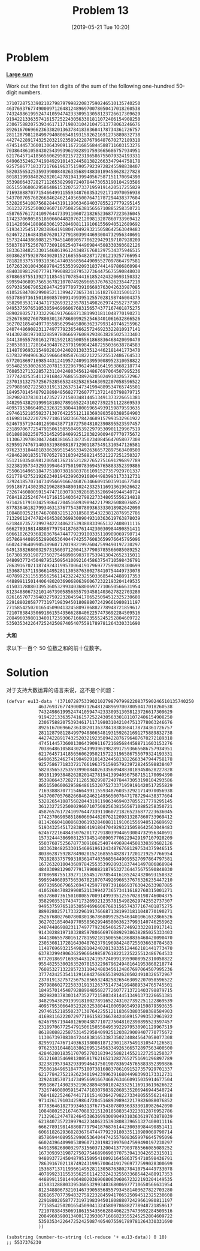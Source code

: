 #+TITLE: Problem 13
#+DATE: [2019-05-21 Tue 10:20]
#+DESCRIPTION: 求 100 个 50 位数字之和的前十位数字

* Problem

*[[https://projecteuler.net/problem=31][Large sum]]*

Work out the first ten digits of the sum of the following one-hundred 50-digit numbers.

#+BEGIN_SRC text
37107287533902102798797998220837590246510135740250
46376937677490009712648124896970078050417018260538
74324986199524741059474233309513058123726617309629
91942213363574161572522430563301811072406154908250
23067588207539346171171980310421047513778063246676
89261670696623633820136378418383684178734361726757
28112879812849979408065481931592621691275889832738
44274228917432520321923589422876796487670272189318
47451445736001306439091167216856844588711603153276
70386486105843025439939619828917593665686757934951
62176457141856560629502157223196586755079324193331
64906352462741904929101432445813822663347944758178
92575867718337217661963751590579239728245598838407
58203565325359399008402633568948830189458628227828
80181199384826282014278194139940567587151170094390
35398664372827112653829987240784473053190104293586
86515506006295864861532075273371959191420517255829
71693888707715466499115593487603532921714970056938
54370070576826684624621495650076471787294438377604
53282654108756828443191190634694037855217779295145
36123272525000296071075082563815656710885258350721
45876576172410976447339110607218265236877223636045
17423706905851860660448207621209813287860733969412
81142660418086830619328460811191061556940512689692
51934325451728388641918047049293215058642563049483
62467221648435076201727918039944693004732956340691
15732444386908125794514089057706229429197107928209
55037687525678773091862540744969844508330393682126
18336384825330154686196124348767681297534375946515
80386287592878490201521685554828717201219257766954
78182833757993103614740356856449095527097864797581
16726320100436897842553539920931837441497806860984
48403098129077791799088218795327364475675590848030
87086987551392711854517078544161852424320693150332
59959406895756536782107074926966537676326235447210
69793950679652694742597709739166693763042633987085
41052684708299085211399427365734116182760315001271
65378607361501080857009149939512557028198746004375
35829035317434717326932123578154982629742552737307
94953759765105305946966067683156574377167401875275
88902802571733229619176668713819931811048770190271
25267680276078003013678680992525463401061632866526
36270218540497705585629946580636237993140746255962
24074486908231174977792365466257246923322810917141
91430288197103288597806669760892938638285025333403
34413065578016127815921815005561868836468420090470
23053081172816430487623791969842487255036638784583
11487696932154902810424020138335124462181441773470
63783299490636259666498587618221225225512486764533
67720186971698544312419572409913959008952310058822
95548255300263520781532296796249481641953868218774
76085327132285723110424803456124867697064507995236
37774242535411291684276865538926205024910326572967
23701913275725675285653248258265463092207058596522
29798860272258331913126375147341994889534765745501
18495701454879288984856827726077713721403798879715
38298203783031473527721580348144513491373226651381
34829543829199918180278916522431027392251122869539
40957953066405232632538044100059654939159879593635
29746152185502371307642255121183693803580388584903
41698116222072977186158236678424689157993532961922
62467957194401269043877107275048102390895523597457
23189706772547915061505504953922979530901129967519
86188088225875314529584099251203829009407770775672
11306739708304724483816533873502340845647058077308
82959174767140363198008187129011875491310547126581
97623331044818386269515456334926366572897563400500
42846280183517070527831839425882145521227251250327
55121603546981200581762165212827652751691296897789
32238195734329339946437501907836945765883352399886
75506164965184775180738168837861091527357929701337
62177842752192623401942399639168044983993173312731
32924185707147349566916674687634660915035914677504
99518671430235219628894890102423325116913619626622
73267460800591547471830798392868535206946944540724
76841822524674417161514036427982273348055556214818
97142617910342598647204516893989422179826088076852
87783646182799346313767754307809363333018982642090
10848802521674670883215120185883543223812876952786
71329612474782464538636993009049310363619763878039
62184073572399794223406235393808339651327408011116
66627891981488087797941876876144230030984490851411
60661826293682836764744779239180335110989069790714
85786944089552990653640447425576083659976645795096
66024396409905389607120198219976047599490197230297
64913982680032973156037120041377903785566085089252
16730939319872750275468906903707539413042652315011
94809377245048795150954100921645863754710598436791
78639167021187492431995700641917969777599028300699
15368713711936614952811305876380278410754449733078
40789923115535562561142322423255033685442488917353
44889911501440648020369068063960672322193204149535
41503128880339536053299340368006977710650566631954
81234880673210146739058568557934581403627822703280
82616570773948327592232845941706525094512325230608
22918802058777319719839450180888072429661980811197
77158542502016545090413245809786882778948721859617
72107838435069186155435662884062257473692284509516
20849603980134001723930671666823555245252804609722
53503534226472524250874054075591789781264330331690
#+END_SRC

*大和*

求以下一百个 50 位数之和的前十位数字。

* Solution

对于支持大数运算的语言来说，这不是个问题：

#+BEGIN_SRC elisp
  (defvar eu13-data '(37107287533902102798797998220837590246510135740250
		      46376937677490009712648124896970078050417018260538
		      74324986199524741059474233309513058123726617309629
		      91942213363574161572522430563301811072406154908250
		      23067588207539346171171980310421047513778063246676
		      89261670696623633820136378418383684178734361726757
		      28112879812849979408065481931592621691275889832738
		      44274228917432520321923589422876796487670272189318
		      47451445736001306439091167216856844588711603153276
		      70386486105843025439939619828917593665686757934951
		      62176457141856560629502157223196586755079324193331
		      64906352462741904929101432445813822663347944758178
		      92575867718337217661963751590579239728245598838407
		      58203565325359399008402633568948830189458628227828
		      80181199384826282014278194139940567587151170094390
		      35398664372827112653829987240784473053190104293586
		      86515506006295864861532075273371959191420517255829
		      71693888707715466499115593487603532921714970056938
		      54370070576826684624621495650076471787294438377604
		      53282654108756828443191190634694037855217779295145
		      36123272525000296071075082563815656710885258350721
		      45876576172410976447339110607218265236877223636045
		      17423706905851860660448207621209813287860733969412
		      81142660418086830619328460811191061556940512689692
		      51934325451728388641918047049293215058642563049483
		      62467221648435076201727918039944693004732956340691
		      15732444386908125794514089057706229429197107928209
		      55037687525678773091862540744969844508330393682126
		      18336384825330154686196124348767681297534375946515
		      80386287592878490201521685554828717201219257766954
		      78182833757993103614740356856449095527097864797581
		      16726320100436897842553539920931837441497806860984
		      48403098129077791799088218795327364475675590848030
		      87086987551392711854517078544161852424320693150332
		      59959406895756536782107074926966537676326235447210
		      69793950679652694742597709739166693763042633987085
		      41052684708299085211399427365734116182760315001271
		      65378607361501080857009149939512557028198746004375
		      35829035317434717326932123578154982629742552737307
		      94953759765105305946966067683156574377167401875275
		      88902802571733229619176668713819931811048770190271
		      25267680276078003013678680992525463401061632866526
		      36270218540497705585629946580636237993140746255962
		      24074486908231174977792365466257246923322810917141
		      91430288197103288597806669760892938638285025333403
		      34413065578016127815921815005561868836468420090470
		      23053081172816430487623791969842487255036638784583
		      11487696932154902810424020138335124462181441773470
		      63783299490636259666498587618221225225512486764533
		      67720186971698544312419572409913959008952310058822
		      95548255300263520781532296796249481641953868218774
		      76085327132285723110424803456124867697064507995236
		      37774242535411291684276865538926205024910326572967
		      23701913275725675285653248258265463092207058596522
		      29798860272258331913126375147341994889534765745501
		      18495701454879288984856827726077713721403798879715
		      38298203783031473527721580348144513491373226651381
		      34829543829199918180278916522431027392251122869539
		      40957953066405232632538044100059654939159879593635
		      29746152185502371307642255121183693803580388584903
		      41698116222072977186158236678424689157993532961922
		      62467957194401269043877107275048102390895523597457
		      23189706772547915061505504953922979530901129967519
		      86188088225875314529584099251203829009407770775672
		      11306739708304724483816533873502340845647058077308
		      82959174767140363198008187129011875491310547126581
		      97623331044818386269515456334926366572897563400500
		      42846280183517070527831839425882145521227251250327
		      55121603546981200581762165212827652751691296897789
		      32238195734329339946437501907836945765883352399886
		      75506164965184775180738168837861091527357929701337
		      62177842752192623401942399639168044983993173312731
		      32924185707147349566916674687634660915035914677504
		      99518671430235219628894890102423325116913619626622
		      73267460800591547471830798392868535206946944540724
		      76841822524674417161514036427982273348055556214818
		      97142617910342598647204516893989422179826088076852
		      87783646182799346313767754307809363333018982642090
		      10848802521674670883215120185883543223812876952786
		      71329612474782464538636993009049310363619763878039
		      62184073572399794223406235393808339651327408011116
		      66627891981488087797941876876144230030984490851411
		      60661826293682836764744779239180335110989069790714
		      85786944089552990653640447425576083659976645795096
		      66024396409905389607120198219976047599490197230297
		      64913982680032973156037120041377903785566085089252
		      16730939319872750275468906903707539413042652315011
		      94809377245048795150954100921645863754710598436791
		      78639167021187492431995700641917969777599028300699
		      15368713711936614952811305876380278410754449733078
		      40789923115535562561142322423255033685442488917353
		      44889911501440648020369068063960672322193204149535
		      41503128880339536053299340368006977710650566631954
		      81234880673210146739058568557934581403627822703280
		      82616570773948327592232845941706525094512325230608
		      22918802058777319719839450180888072429661980811197
		      77158542502016545090413245809786882778948721859617
		      72107838435069186155435662884062257473692284509516
		      20849603980134001723930671666823555245252804609722
		      53503534226472524250874054075591789781264330331690
		      ))

  (substring (number-to-string (cl-reduce '+ eu13-data)) 0 10)
  ;; 5537376230
#+END_SRC
